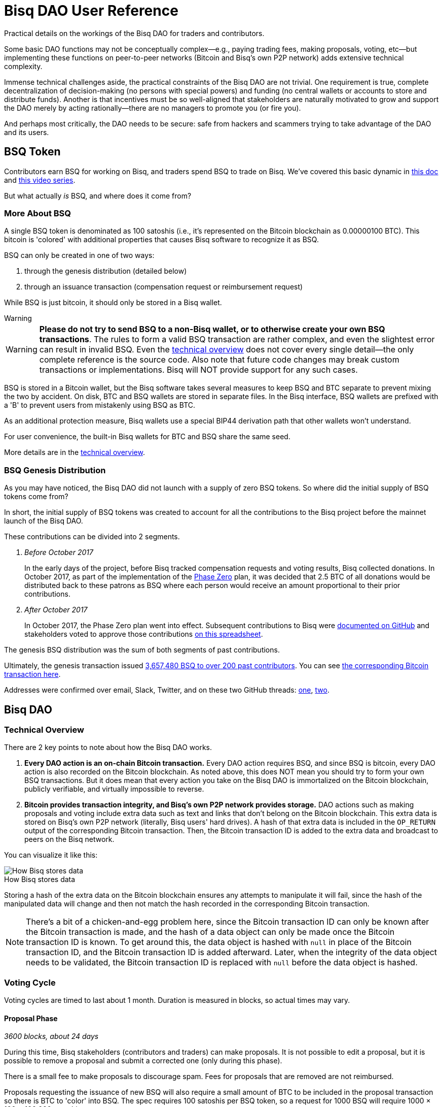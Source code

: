 = Bisq DAO User Reference
:imagesdir: ./images
:!figure-caption:

Practical details on the workings of the Bisq DAO for traders and contributors.

Some basic DAO functions may not be conceptually complex—e.g., paying trading fees, making proposals, voting, etc—but implementing these functions on peer-to-peer networks (Bitcoin and Bisq's own P2P network) adds extensive technical complexity.

Immense technical challenges aside, the practical constraints of the Bisq DAO are not trivial. One requirement is true, complete decentralization of decision-making (no persons with special powers) and funding (no central wallets or accounts to store and distribute funds). Another is that incentives must be so well-aligned that stakeholders are naturally motivated to grow and support the DAO merely by acting rationally—there are no managers to promote you (or fire you).

And perhaps most critically, the DAO needs to be secure: safe from hackers and scammers trying to take advantage of the DAO and its users.

== BSQ Token

Contributors earn BSQ for working on Bisq, and traders spend BSQ to trade on Bisq. We've covered this basic dynamic in <<user-dao-intro#,this doc>> and https://www.youtube.com/watch?v=pNvOZlIDYEQ&list=PLFH5SztL5cYPAXWFz-IMB4dBZ0MEZEG_e[this video series^].

But what actually _is_ BSQ, and where does it come from?

=== More About BSQ

A single BSQ token is denominated as 100 satoshis (i.e., it's represented on the Bitcoin blockchain as 0.00000100 BTC). This bitcoin is 'colored' with additional properties that causes Bisq software to recognize it as BSQ.

BSQ can only be created in one of two ways:

1. through the genesis distribution (detailed below)
2. through an issuance transaction (compensation request or reimbursement request)

While BSQ is just bitcoin, it should only be stored in a Bisq wallet.

[sidebar]
.Warning
--
WARNING: **Please do not try to send BSQ to a non-Bisq wallet, or to otherwise create your own BSQ transactions**. The rules to form a valid BSQ transaction are rather complex, and even the slightest error can result in invalid BSQ. Even the <<dao-technical-overview#,technical overview>> does not cover every single detail—the only complete reference is the source code. Also note that future code changes may break custom transactions or implementations. Bisq will NOT provide support for any such cases.
--

BSQ is stored in a Bitcoin wallet, but the Bisq software takes several measures to keep BSQ and BTC separate to prevent mixing the two by accident. On disk, BTC and BSQ wallets are stored in separate files. In the Bisq interface, BSQ wallets are prefixed with a 'B' to prevent users from mistakenly using BSQ as BTC.

As an additional protection measure, Bisq wallets use a special BIP44 derivation path that other wallets won't understand.

For user convenience, the built-in Bisq wallets for BTC and BSQ share the same seed.

More details are in the <<dao-technical-overview#,technical overview>>.

=== BSQ Genesis Distribution

As you may have noticed, the Bisq DAO did not launch with a supply of zero BSQ tokens. So where did the initial supply of BSQ tokens come from?

In short, the initial supply of BSQ tokens was created to account for all the contributions to the Bisq project before the mainnet launch of the Bisq DAO.

These contributions can be divided into 2 segments.

1. _Before October 2017_
+
In the early days of the project, before Bisq tracked compensation requests and voting results, Bisq collected donations. In October 2017, as part of the implementation of the <<dao/phase-zero#the-bsq-token,Phase Zero>> plan, it was decided that 2.5 BTC of all donations would be distributed back to these patrons as BSQ where each person would receive an amount proportional to their prior contributions.
+
2. _After October 2017_
+
In October 2017, the Phase Zero plan went into effect. Subsequent contributions to Bisq were https://github.com/bisq-network/compensation/issues[documented on GitHub^] and stakeholders voted to approve those contributions https://docs.google.com/spreadsheets/d/1xlXDswj3251BPCOcII-UyWlX7o7jMkfYBE-IZ5te5Ck[on this spreadsheet^].

The genesis BSQ distribution was the sum of both segments of past contributions.

Ultimately, the genesis transaction issued https://explorer.bisq.network/tx.html?tx=4b5417ec5ab6112bedf539c3b4f5a806ed539542d8b717e1c4470aa3180edce5[3,657,480 BSQ to over 200 past contributors^]. You can see https://blockstream.info/tx/4b5417ec5ab6112bedf539c3b4f5a806ed539542d8b717e1c4470aa3180edce5[the corresponding Bitcoin transaction here^].

Addresses were confirmed over email, Slack, Twitter, and on these two GitHub threads: https://github.com/bisq-network/compensation/issues/260[one^], https://github.com/bisq-network/compensation/issues/263[two^].

== Bisq DAO

=== Technical Overview

There are 2 key points to note about how the Bisq DAO works.

1. **Every DAO action is an on-chain Bitcoin transaction.** Every DAO action requires BSQ, and since BSQ is bitcoin, every DAO action is also recorded on the Bitcoin blockchain. As noted above, this does NOT mean you should try to form your own BSQ transactions. But it does mean that every action you take on the Bisq DAO is immortalized on the Bitcoin blockchain, publicly verifiable, and virtually impossible to reverse.

2. **Bitcoin provides transaction integrity, and Bisq's own P2P network provides storage.** DAO actions such as making proposals and voting include extra data such as text and links that don't belong on the Bitcoin blockchain. This extra data is stored on Bisq's own P2P network (literally, Bisq users' hard drives). A hash of that extra data is included in the `OP_RETURN` output of the corresponding Bitcoin transaction. Then, the Bitcoin transaction ID is added to the extra data and broadcast to peers on the Bisq network.

You can visualize it like this:

.How Bisq stores data
image::bisq-dao-data-model.png[How Bisq stores data]

Storing a hash of the extra data on the Bitcoin blockchain ensures any attempts to manipulate it will fail, since the hash of the manipulated data will change and then not match the hash recorded in the corresponding Bitcoin transaction.

NOTE: There's a bit of a chicken-and-egg problem here, since the Bitcoin transaction ID can only be known after the Bitcoin transaction is made, and the hash of a data object can only be made once the Bitcoin transaction ID is known. To get around this, the data object is hashed with `null` in place of the Bitcoin transaction ID, and the Bitcoin transaction ID is added afterward. Later, when the integrity of the data object needs to be validated, the Bitcoin transaction ID is replaced with `null` before the data object is hashed.

=== Voting Cycle

Voting cycles are timed to last about 1 month. Duration is measured in blocks, so actual times may vary.

==== Proposal Phase

_3600 blocks, about 24 days_

During this time, Bisq stakeholders (contributors and traders) can make proposals. It is not possible to edit a proposal, but it is possible to remove a proposal and submit a corrected one (only during this phase).

There is a small fee to make proposals to discourage spam. Fees for proposals that are removed are not reimbursed.

Proposals requesting the issuance of new BSQ will also require a small amount of BTC to be included in the proposal transaction so there is BTC to 'color' into BSQ. The spec requires 100 satoshis per BSQ token, so a request for 1000 BSQ will require 1000 × 100 = 100,000 satoshis.

Keep in mind that the actual BSQ you end up with will be net the proposal fee: if your request for 1000 BSQ is approved, and if the proposal fee is 2 BSQ, you will end up with 998 BSQ in your wallet.

For compensation requests, please make sure you follow <<compensation#, established conventions and recommendations>>.

If the proposal phase ends before you can make your proposal, simply wait and make your proposal in the next proposal phase.

===== Other Details

As illustrated in the image above, proposal transactions are published on the Bitcoin network and proposal data objects are broadcast on the Bisq P2P network. The Bitcoin transaction includes a hash of the proposal data object.

After the proposal phase is over, there is a break of 150 blocks (about 1 day) to review and discuss proposals before voting begins.

==== Blind Voting Phase

_450 blocks, about 3 days_

You may approve, reject, or abstain from casting a vote on proposals. It is highly recommended that you only approve or reject proposals for which you can make a well-informed decision.

It is not necessary to have made a proposal to be able to vote—any stakeholder (anyone with BSQ) can participate in voting.

Once you have made your selections, you must specify a stake and publish your votes.

Votes cannot be changed once they are published.

===== Voting Stake

Your voting weight is determined by 2 factors: _reputation_ (how much BSQ you've earned), and _stake_ (how much of your owned BSQ you allot to your vote) that you specify in your vote transaction.

_Reputation_ is the amount of BSQ earned by doing work for the Bisq network, independent of the amount of BSQ spent or sold. So if Alice earns 10,000 BSQ by working on Bisq, and she sells 8,000 BSQ for BTC to pay her bills, her reputation value remains 10,000 BSQ. Caveat: reputation decays over time. BSQ earned decays linearly over a period of 2 years as soon as it's earned.

Here's how much _reputation value_ Alice's 10,000 BSQ retains over time:

* 9,583 one month after earning it ( 10,000 - (10,000/24) ≈ 9583.33 )
* 5,000 one year after earning it
* 0 two years later

Reputation cannot be specified when making a vote transaction—it's automatically applied to a user's vote from their past contributions.

_Stake_ is the amount of BSQ you specify in your vote transaction. This is BSQ you have in your wallet that you would like to devote to your vote. The more BSQ you allot, the more weight your vote will hold. BSQ specified for stake is unspendable for the duration of the voting cycle.

**Total voting weight is the sum of reputation value and specified stake.**

[NOTE]
====
No matter how much BSQ you allot to your voting stake, your reputation weight will apply in full. Minimum stake is 5.46 BSQ to avoid dust limits.

Assume Alice (from the example above) sold 9,990 of the 10,000 BSQ she earned within the first month of earning it. For the next voting cycle, she will only hold 10 BSQ. Assuming she only makes one proposal, that will be just enough to fully participate: 2 BSQ fee to make 1 proposal + 2 BSQ fee to vote + 6 BSQ stake = 10 BSQ.

Adding her 6 BSQ stake to her 9,583 BSQ reputation, the total weight of her vote will be a hair over 9,583 BSQ.
====

Why "a hair over"? Why can't we just say Alice's vote is worth precisely 9,583 + 6 = 9,589 BSQ?

Because BSQ earned is weighted higher than BSQ staked when calculating vote results: 10 BSQ of reputation is "worth" more than 10 staked BSQ.

The idea is that there is no better measure of goodwill and dedication to the project than actually working on the project. This arrangement allows considerable influence to people who buy into the project, while minimizing the chance that bad-intentioned whales buy their way in and sabotage the project.

[CAUTION]
====
Your reputation is tied to your wallet. If you use a different wallet to vote after earning BSQ with another wallet (for example, if you switch to a new data directory), the reputation you earned before won't apply.

You can send BSQ from one wallet to another, but not reputation.
====

===== Other Details

Votes are published on the Bitcoin network and _encrypted_ vote data objects are broadcast on the Bisq P2P network (hence the term 'blind' vote). The Bitcoin transaction includes a hash of the vote data object. BSQ specified for voting stake is also specified in this transaction, and cannot be spent until the vote reveal transaction is published.

Following the end of the blind voting phase, there is a break of 10 blocks to protect against reorgs.

==== Vote Reveal Phase

_450 blocks, about 3 days_

No action is required of the user during this phase aside from having the Bisq software online at some point during the vote reveal phase so it can publish the vote reveal transaction.

You will see a pop-up in the UI when the transaction has been published.

===== Other Details

Only a Bitcoin transaction is made in this phase—no additional data is broadcast to the Bisq P2P network.

This transaction includes 2 items:

1. the key to decrypt the votes cast in the blind voting phase
2. a hash of the list of voting data objects received by the Bisq node making the transaction (ordered by transaction ID; details <<#determining-consensus,below>>)

One of the inputs to this transaction is the BSQ reserved for stake, so once this transaction is published, that BSQ becomes spendable again.

If a user fails to make their vote reveal transaction, their vote is rendered invalid.

Again, for protection against reorgs, there is a break of 10 blocks after this phase is over.

==== Vote Result Phase

_10 blocks, about 100 minutes_

This phase is more of a trigger, so allotting 10 blocks is more for consistency than a hard requirement.

In this phase, Bisq nodes calculate vote results from proposals, voting stake, and votes (which can now be decrypted from the vote reveal transactions).

===== Determining Consensus

We can trust that all Bisq nodes will get the same data from the Bitcoin blockchain. However, we cannot be sure that all Bisq nodes have obtained all corresponding data from the Bisq P2P network. It is critical that any potential inconsistencies be handled before determining vote results, otherwise, vote results may differ.

This is why each Bisq node includes a hash of the list of the voting data objects it has received in its vote reveal transaction. While a hash of vote data objects is recorded on the Bitcoin blockchain for integrity, it's not guaranteed that every _voting data object itself_ is actually delivered to every Bisq node.

So, when calculating vote results, the majority hash from the vote reveal transactions (majority by voting stake) is considered to be the authoritative representation of votes for the whole network. Vote result calculations are based on this uniform determination, ensuring consensus across the network.

NOTE: This majority hash must have at least 80% of the vote stake—otherwise the whole voting cycle is invalidated and all proposals are rejected. Such inconsistencies should be exceptional, as they would indicate a significant problem with P2P network stability. This 80% threshold is also a security measure, as only an attacker with at least 80% of the total stake in a voting cycle could succeed.

== Note on Unexpected Situations

Great care has been taken to make sure that there are no opportunities for the Bisq DAO to be exploited by scammers, hackers, or others with bad intentions.

Much expertise and theory went into the Bisq DAO's conception, implementation was careful, and testing was thorough. The resulting software is the best expression of the intention of these collective efforts, but it may not be infallible.

We say this to establish that Bisq DAO code is not law. It has clear intentions, and every effort will be made to fix unintended results.

While we hope nothing will be catastrophic enough to require it, hard forks, confiscation, and new issuances are options to deal with extreme scenarios. BSQ trading and DAO operations can be halted through an alert message from the lead developer. Such messages may be ignored by users if they think the measure is being abused, but ignoring such messages in a situation where the measure _is_ justified may exclude the user from reimbursement in case of losses.

== Improve this doc

Find a typo or have other suggestions for improvement? Please https://github.com/bisq-network/bisq-docs/blob/master/{docname}{docfilesuffix}[edit this doc] or https://github.com/bisq-network/bisq-docs/issues/new?title=Improvement+suggestion+for+{docname}{docfilesuffix}[report an issue].
